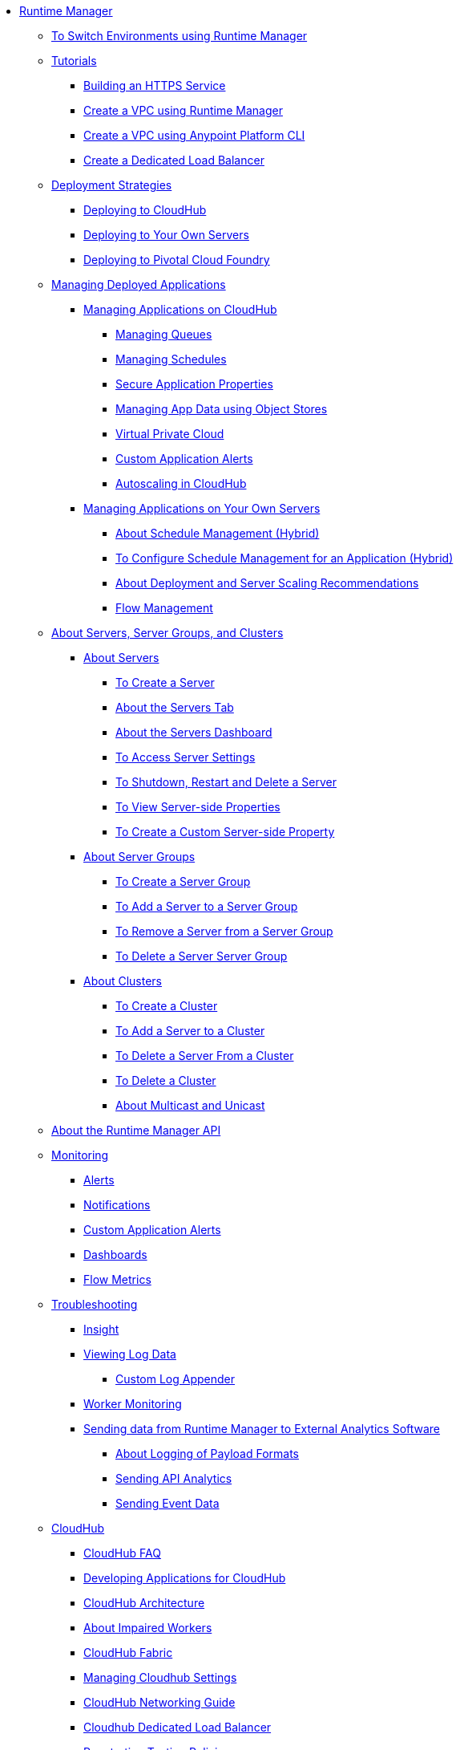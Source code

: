 // TOC File

* link:/runtime-manager/[Runtime Manager]
** link:/runtime-manager/runtime-mgr-switch-env[To Switch Environments using Runtime Manager]
** link:/runtime-manager/tutorials[Tutorials]
*** link:/runtime-manager/building-an-https-service[Building an HTTPS Service]
*** link:/runtime-manager/vpc-tutorial[Create a VPC using Runtime Manager]
*** link:/runtime-manager/create-vpc-cli[Create a VPC using Anypoint Platform CLI]
*** link:/runtime-manager/dedicated-load-balancer-tutorial[Create a Dedicated Load Balancer]
** link:/runtime-manager/deployment-strategies[Deployment Strategies]
*** link:/runtime-manager/deploying-to-cloudhub[Deploying to CloudHub]
*** link:/runtime-manager/deploying-to-your-own-servers[Deploying to Your Own Servers]
*** link:/runtime-manager/deploying-to-pcf[Deploying to Pivotal Cloud Foundry]
** link:/runtime-manager/managing-deployed-applications[Managing Deployed Applications]
*** link:/runtime-manager/managing-applications-on-cloudhub[Managing Applications on CloudHub]
**** link:/runtime-manager/managing-queues[Managing Queues]
**** link:/runtime-manager/managing-schedules[Managing Schedules]
**** link:/runtime-manager/secure-application-properties[Secure Application Properties]
**** link:/runtime-manager/managing-application-data-with-object-stores[Managing App Data using Object Stores]
**** link:/runtime-manager/virtual-private-cloud[Virtual Private Cloud]
**** link:/runtime-manager/custom-application-alerts[Custom Application Alerts]
**** link:/runtime-manager/autoscaling-in-cloudhub[Autoscaling in CloudHub]
*** link:/runtime-manager/managing-applications-on-your-own-servers[Managing Applications on Your Own Servers]
**** link:/runtime-manager/hybrid-schedule-mgmt[About Schedule Management (Hybrid)]
**** link:/runtime-manager/hybrid-schedule-mgmt-config[To Configure Schedule Management for an Application (Hybrid)]
**** link:/runtime-manager/runtime-dep-serv-limits[About Deployment and Server Scaling Recommendations]
**** link:/runtime-manager/flow-management[Flow Management]

** link:/runtime-manager/managing-servers[About Servers, Server Groups, and Clusters]
*** link:/runtime-manager/servers-about[About Servers]
**** link:/runtime-manager/servers-create[To Create a Server]
**** link:/runtime-manager/servers-tab[About the Servers Tab]
**** link:/runtime-manager/servers-dashboard[About the Servers Dashboard]
**** link:/runtime-manager/servers-settings[To Access Server Settings]
**** link:/runtime-manager/servers-actions[To Shutdown, Restart and Delete a Server]
**** link:/runtime-manager/servers-properties-view[To View Server-side Properties]
**** link:/runtime-manager/servers-properties-create[To Create a Custom Server-side Property]
*** link:/runtime-manager/server-group-about[About Server Groups]
**** link:/runtime-manager/server-group-create[To Create a Server Group]
**** link:/runtime-manager/server-group-add[To Add a Server to a Server Group]
**** link:/runtime-manager/server-group-remove[To Remove a Server from a Server Group]
**** link:/runtime-manager/server-group-delete[To Delete a Server Server Group]
*** link:/runtime-manager/cluster-about[About Clusters]
**** link:/runtime-manager/cluster-create[To Create a Cluster]
**** link:/runtime-manager/cluster-add-srv[To Add a Server to a Cluster]
**** link:/runtime-manager/cluster-del-srv[To Delete a Server From a Cluster]
**** link:/runtime-manager/cluster-delete[To Delete a Cluster]
**** link:/runtime-manager/cluster-multi-uni[About Multicast and Unicast]


** link:/runtime-manager/runtime-manager-api[About the Runtime Manager API]
** link:/runtime-manager/monitoring[Monitoring]
*** link:/runtime-manager/alerts-on-runtime-manager[Alerts]
*** link:/runtime-manager/notifications-on-runtime-manager[Notifications]
*** link:/runtime-manager/custom-application-alerts[Custom Application Alerts]
*** link:/runtime-manager/monitoring-dashboards[Dashboards]
*** link:/runtime-manager/flow-metrics[Flow Metrics]
** link:/runtime-manager/troubleshooting[Troubleshooting]
*** link:/runtime-manager/insight[Insight]
*** link:/runtime-manager/viewing-log-data[Viewing Log Data]
**** link:/runtime-manager/custom-log-appender[Custom Log Appender]
*** link:/runtime-manager/worker-monitoring[Worker Monitoring]
*** link:/runtime-manager/sending-data-from-arm-to-external-analytics-software[Sending data from Runtime Manager to External Analytics Software]
**** link:/runtime-manager/about-logging-of-payload-formats[About Logging of Payload Formats]
**** link:/runtime-manager/sending-api-analytics-from-arm-to-db[Sending API Analytics]
**** link:/runtime-manager/sending-event-data-from-arm-to-db[Sending Event Data]
** link:/runtime-manager/cloudhub[CloudHub]
*** link:/runtime-manager/cloudhub-faq[CloudHub FAQ]
*** link:/runtime-manager/developing-applications-for-cloudhub[Developing Applications for CloudHub]
*** link:/runtime-manager/cloudhub-architecture[CloudHub Architecture]
*** link:/runtime-manager/cloudhub-impaired-worker[About Impaired Workers]
*** link:/runtime-manager/cloudhub-fabric[CloudHub Fabric]
*** link:/runtime-manager/managing-cloudhub-specific-settings[Managing Cloudhub Settings]
*** link:/runtime-manager/cloudhub-networking-guide[CloudHub Networking Guide]
*** link:/runtime-manager/cloudhub-dedicated-load-balancer[Cloudhub Dedicated Load Balancer]
*** link:/runtime-manager/penetration-testing-policies[Penetration Testing Policies]
*** link:/runtime-manager/cloudhub-api[CloudHub API]

** link:/runtime-manager/dedicated-load-balancer-tutorial[About Load Balancers (CloudHub)]
*** link:/runtime-manager/lb-architecture[About Load Balancer Architecture]
*** link:/runtime-manager/lb-create-arm[To Create a Load Balancer using Runtime Manager]
*** link:/runtime-manager/lb-create-cli[To Create a Load Balancer using the CLI]
*** link:/runtime-manager/lb-create-api[To Create a Load Balancer using the API]
*** link:/runtime-manager/lb-cert-endpoints[About Load Balancer SSL Endpoints and Certificates]
**** link:/runtime-manager/lb-cert-upload[About Uploading Certificates]
**** link:/runtime-manager/lb-cert-validation[About Certificate Validation]
*** link:/runtime-manager/lb-mapping-rules[About Mapping Rules]
*** link:/runtime-manager/lb-whitelists[About Whitelists]

** link:/runtime-manager/working-with-applications[Working with Applications]
*** link:/runtime-manager/create-application[Create Application]
*** link:/runtime-manager/delete-application[Delete an Application]
*** link:/runtime-manager/deploy-application[Deploy Application]
*** link:/runtime-manager/get-application[Get an Application]
*** link:/runtime-manager/list-all-applications[List All Applications]
*** link:/runtime-manager/update-application-metadata[Update Application Metadata]
** link:/runtime-manager/logs[Working with Logs]
*** link:/runtime-manager/list-all-logs[List Log Messages]
** link:/runtime-manager/notifications[Working with Notifications]
*** link:/runtime-manager/create-notification[Create Notification]
*** link:/runtime-manager/list-notifications[List All Notifications]
*** link:/runtime-manager/update-all-notifications[Update All Notifications]
*** link:/runtime-manager/update-notification[Update Notification]
** link:/runtime-manager/working-with-alerts[Working with Alerts]

** link:/runtime-manager/maintenance-and-upgrade-policy[Maintenance and Upgrade Policy]
** link:/runtime-manager/runtime-manager-agent[Runtime Manager Agent]
*** link:/runtime-manager/installing-and-configuring-runtime-manager-agent[Installing and Configuring the Agent]
*** link:/runtime-manager/debugging-the-runtime-manager-agent[Debugging the Agent]
*** link:/runtime-manager/advanced-usage[Advanced Usage]
**** link:/runtime-manager/runtime-manager-agent-architecture[Runtime Manager Agent Architecture]
**** link:/runtime-manager/runtime-manager-agent-api[Agent API]
***** link:/runtime-manager/administration-service[Administration Service]
***** link:/runtime-manager/managing-applications-and-domains[Managing Applications and Domains]
***** link:/runtime-manager/jmx-service[JMX Service]
***** link:/runtime-manager/runtime-manager-agent-notifications[Runtime Manager Agent Notifications]
**** link:/runtime-manager/event-tracking[Event Tracking]
**** link:/runtime-manager/internal-handler-buffering[Internal Handler Buffering]
**** link:/runtime-manager/extending-the-runtime-manager-agent[Extending the Runtime Manager Agent]
** link:/runtime-manager/anypoint-platform-cli[Command Line Interface]
*** link:/runtime-manager/command-line-tools[Deprecated Command Line Tool]
